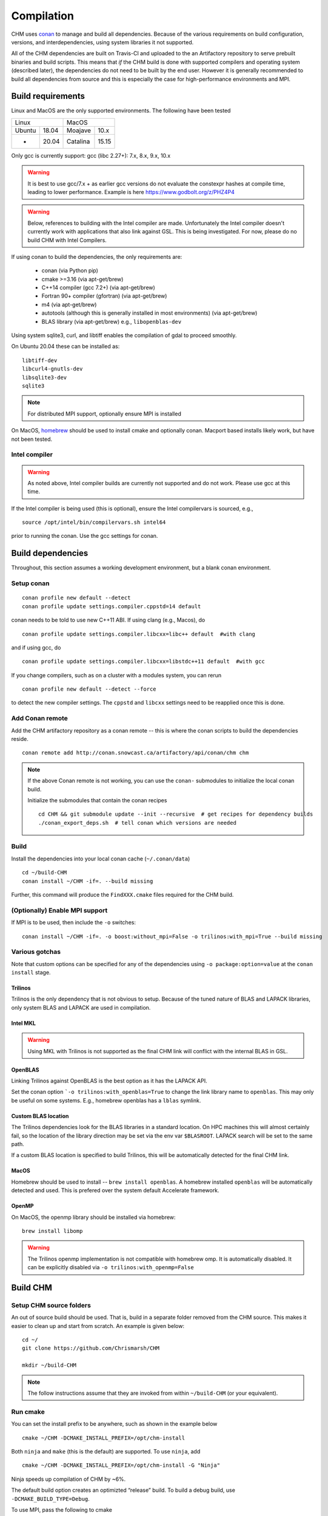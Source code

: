 Compilation
============

CHM uses `conan <https://conan.io/>`__ to manage and build all
dependencies. Because of the various requirements on build
configuration, versions, and interdependencies, using system libraries
it not supported.

All of the CHM dependencies are built on Travis-CI and uploaded to the an Artifactory repository to serve
prebuilt binaries and build scripts. This means that *if* the CHM build is done with
supported compilers and operating system (described later), the
dependencies do not need to be built by the end user. However it is generally recommended to build all dependencies
from source and this is especially the case for high-performance environments and MPI.

Build requirements
*******************

Linux and MacOS are the only supported environments. The following have been tested

=======  =====  ========  =====
   Linux          MacOS
--------------  ---------------
Ubuntu   18.04  Moajave   10.x
  -      20.04  Catalina  15.15
=======  =====  ========  =====        

Only gcc is currently support:
gcc (libc 2.27+): 7.x, 8.x, 9.x, 10.x

.. warning::
   It is best to use gcc/7.x + as earlier gcc versions do not evaluate the constexpr hashes at compile time, leading to lower performance.
   Example is here https://www.godbolt.org/z/PHZ4P4

.. warning::
   Below, references to building with the Intel compiler are made. Unfortunately the Intel compiler doesn't currently work with applications that also
   link against GSL. This is being investigated. For now, please do no build CHM with Intel Compilers.

If using conan to build the dependencies, the only requirements are:

   - conan (via Python pip)
   - cmake >=3.16  (via apt-get/brew)
   - C++14 compiler (gcc 7.2+) (via apt-get/brew)
   - Fortran 90+ compiler (gfortran) (via apt-get/brew)
   - m4 (via apt-get/brew)
   - autotools (although this is generally installed in most environments) (via apt-get/brew)
   - BLAS library (via apt-get/brew) e.g., ``libopenblas-dev``

Using system sqlite3, curl, and libtiff enables the compilation of gdal to proceed smoothly.

On Ubuntu 20.04 these can be installed as:

::

   libtiff-dev
   libcurl4-gnutls-dev
   libsqlite3-dev
   sqlite3

.. note::
   For distributed MPI support, optionally ensure MPI is installed


On MacOS, `homebrew <https://brew.sh/>`__ should be used to install
cmake and optionally conan. Macport based installs likely work, but have not been
tested.

Intel compiler
---------------

.. warning::
   As noted above, Intel compiler builds are currently not supported and do not work. Please use gcc at this time.

If the Intel compiler is being used (this is optional), ensure the Intel compilervars is sourced, e.g.,

::

   source /opt/intel/bin/compilervars.sh intel64

prior to running the conan. Use the gcc settings for conan.

Build dependencies
*********************

Throughout, this section assumes a working development environment, but
a blank conan environment. 

Setup conan
-------------

::

   conan profile new default --detect
   conan profile update settings.compiler.cppstd=14 default

conan needs to be told to use new C++11 ABI. If using clang (e.g.,
Macos), do

::

   conan profile update settings.compiler.libcxx=libc++ default  #with clang

and if using gcc, do

::

   conan profile update settings.compiler.libcxx=libstdc++11 default  #with gcc

If you change compilers, such as on a cluster with a modules system, you
can rerun

::

   conan profile new default --detect --force

to detect the new compiler settings. The ``cppstd`` and ``libcxx``
settings need to be reapplied once this is done.

Add Conan remote
-----------------

Add the CHM artifactory repository as a conan remote -- this is where the conan scripts to build the dependencies reside.

::

   conan remote add http://conan.snowcast.ca/artifactory/api/conan/chm chm


.. note::

   If the above Conan remote is not working, you can use the ``conan-`` submodules to initialize the local conan build.

   Initialize the submodules that contain the conan recipes

   ::

      cd CHM && git submodule update --init --recursive  # get recipes for dependency builds
      ./conan_export_deps.sh  # tell conan which versions are needed



Build
-------

Install the dependencies into your local conan cache (``~/.conan/data``)

::

   cd ~/build-CHM
   conan install ~/CHM -if=. --build missing

Further, this command will produce the ``FindXXX.cmake`` files required for the
CHM build.


(Optionally) Enable MPI support
--------------------------------

If MPI is to be used, then include the ``-o`` switches:

::

   conan install ~/CHM -if=. -o boost:without_mpi=False -o trilinos:with_mpi=True --build missing

Various gotchas
-----------------

Note that custom options can be specified for any of the dependencies using ``-o package:option=value`` at the ``conan install`` stage.

Trilinos
~~~~~~~~~

Trilinos is the only dependency that is not obvious to setup. Because of the tuned nature of BLAS and LAPACK libraries,
only system BLAS and LAPACK are used in compilation.


Intel MKL
~~~~~~~~~

.. warning::
   Using MKL with Trilinos is not supported as the final CHM link will conflict with the internal BLAS in GSL.


OpenBLAS
~~~~~~~~~

Linking Trilinos against OpenBLAS is the best option as it has the LAPACK API.

Set the conan option ```-o trilinos:with_openblas=True`` to change the link library name to ``openblas``.
This may only be useful on some systems. E.g., homebrew openblas has a ``lblas`` symlink.

Custom BLAS location
~~~~~~~~~~~~~~~~~~~~~~

The Trilinos dependencies look for the BLAS libraries in a standard location.
On HPC machines this will almost certainly fail, so the location of the library direction may be set via the env var
``$BLASROOT``. LAPACK search will be set to the same path.

If a custom BLAS location is specified to build Trilinos, this will be automatically detected for the final CHM link.

MacOS
~~~~~~

Homebrew should be used to install -- ``brew install openblas``. A homebrew installed ``openblas`` will be automatically detected and used.
This is prefered over the system default Accelerate framework.


OpenMP
~~~~~~

On MacOS, the openmp library should be installed via homebrew:

::

   brew install libomp


.. warning::
   The Trilinos openmp implementation is not compatible with homebrew omp. It is automatically disabled. It can be explicitly disabled via
   ``-o trilinos:with_openmp=False``



Build CHM
***********

Setup CHM source folders
------------------------

An out of source build should be used. That is, build in a separate folder removed from the CHM source. This makes it easier to clean up
and start from scratch. An example is given below:

::

   cd ~/
   git clone https://github.com/Chrismarsh/CHM

   mkdir ~/build-CHM

.. note::
   The follow instructions assume that they are invoked from within ``~/build-CHM`` (or your equivalent).


Run cmake
---------

You can set the install prefix to be anywhere, such as shown in the
example below

::

   cmake ~/CHM -DCMAKE_INSTALL_PREFIX=/opt/chm-install

Both ``ninja`` and ``make``
(this is the default) are supported. To use ``ninja``, add

::

   cmake ~/CHM -DCMAKE_INSTALL_PREFIX=/opt/chm-install -G "Ninja"

Ninja speeds up compilation of CHM by ~6%.

The default build option creates an optimizted “release” build. To build
a debug build, use ``-DCMAKE_BUILD_TYPE=Debug``.


To use MPI, pass the following to cmake

::

   cmake ~/CHM <other args here> -DUSE_MPI=TRUE


Intel compiler
~~~~~~~~~~~~~~

If the Intel compiler is used, add the following cmake flags:

::

   -DCMAKE_CXX_COMPILER=icpc -DCMAKE_C_COMPILER=icc -DCMAKE_FORTRAN_COMPILER=ifort

High performance allocations
~~~~~~~~~~~~~~~~~~~~~~~~~~~~~

By default tcmalloc is used. Optionally, if system `jemalloc` is available it can be enabled with
``-DUSE_TCMALLOC=FALSE -DUSE_JECMALLOC=TRUE``.

Building
--------

Using make

::

   make -jN CHM

where N is the number of parallel jobs (e.g., total core count).

Using Ninja

::

   ninja -C . 

Run tests
---------

Tests can be enabled with ``-DBUILD_TESTS=TRUE`` and run with
``make check``/ ``ninja check``

Install
-------

``make install``/``ninja install``

Build docs
***********
To build the documentation requires `Doxygen <https://www.doxygen.nl/download.html>`__ and Sphinx+Breathe+Exhale.

.. code::

   pip install sphinx
   pip install sphinx-rtd-theme
   pip install breathe<4.13.0
   pip install exhale

The Breathe version requirement is for Read the Docs compatibility. See `issue#89 <https://github.com/svenevs/exhale/issues/89>`__.

The documentation can be built with:

::

   cd CHM/docs
   READTHEDOCS="True" make html


The env var is required to ensure the correct directories are searched for in-source builds. 


Troubleshooting
***************

TCMALLOC
--------

TCmalloc may need to be disabled and can be done via
``-DUSE_TCMALLOC=FALSE``

gepertool heap profiler & libunwnd
----------------------------------

Some machines do not build gperftools with the heap profiling correctly.
This can be disabled when building gperftools

::

   conan install ~/code/CHM/ -if=. --build missing -o gperftools:heapprof=False

Full build including dependencies (summary)
***********************************************

In summary a full MPI Release build of CHM (this assumes conan is setup correctly)

::

   cd ~/
   git clone https://github.com/Chrismarsh/CHM  # get CHM source code
   mkdir ~/build-CHM && cd ~/build-CHM  # create a build directory
   conan install ~/CHM -if=. -o boost:without_mpi=False -o trilinos:with_mpi=True --build missing  # build dependencies that haven't been built, produce custom FindXXX.cmake for all dependencies
   cmake ~/CHM -DUSE_MPI=ON # run cmake configuration
   make -j   # build the CHM executable using all build threads



Building on Compute Canada (WestGrid)
******************************************

To build on Compute Canada stack machines, such as Graham, all dependencies must be built
from source to ensure the correct optimizations are used. This should be done with the Compute Canada easybuild system.

Only the ``gcc/9.3.0`` environment is supported. This can be enabled with

::

   module load gcc/9.3.0


easybuild
-----------

Build all dependencies that are not available from compute canada stack

::

   git clone https://github.com/Chrismarsh/easy_build.git
   cd easy_build
   chmod +x install-all.sh
   ./install-all.sh

Building CHM
------------

Ensure the environment is correctly setup

::

   module load armadillo/10.4.1
   module load cgal/5.2.1
   module load hdf5/1.10.6
   module load meteoio
   module load func
   module load netcdf/4.7.4
   module load gdal/3.2.3
   module load boost-mpi
   module load openblas
   module load gsl
   module load eigen/3.3.7
   module load sparsehash
   module load tbb
   module load trilinos/chm
   module load netdf/4.7.4
   module load netcdf-c++4
   module load vtk
   module load proj
   module load jemalloc
   module load cmake

Optionally you can save this with ``module save chm``.


Then build CHM

::

   mkdir ~/chm-build && cd ~/chm-build
   cmake ../CHM -DBUILD_WITH_CONAN=FALSE -DUSE_MPI=TRUE -DENABLE_SAFE_CHECKS=ON -DBoost_NO_BOOST_CMAKE=ON -DUSE_TCMALLOC=FALSE -DUSE_JEMALLOC=TRUE -DCMAKE_BUILD_TYPE=Release
   make -j10


